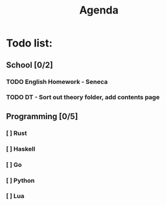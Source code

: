 #+TITLE: Agenda
#+description: TODO list, nothing to see here

* Todo list:
** School [0/2]
*** TODO English Homework - Seneca
SCHEDULED: <2021-11-07 Sun>
*** TODO DT - Sort out theory folder, add contents page
SCHEDULED: <2021-11-05 Fri>

** Programming [0/5]
*** [ ] Rust
*** [ ] Haskell
*** [ ] Go
*** [ ] Python
*** [ ] Lua
